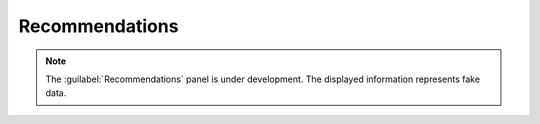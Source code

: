 .. _recommendations:

Recommendations
===============

.. note::

   The :guilabel:`Recommendations` panel is under development. The displayed information represents fake 
   data.
